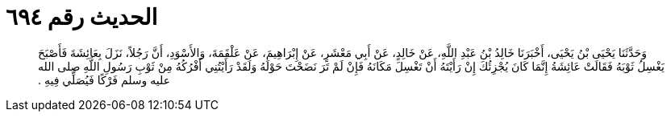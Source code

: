 
= الحديث رقم ٦٩٤

[quote.hadith]
وَحَدَّثَنَا يَحْيَى بْنُ يَحْيَى، أَخْبَرَنَا خَالِدُ بْنُ عَبْدِ اللَّهِ، عَنْ خَالِدٍ، عَنْ أَبِي مَعْشَرٍ، عَنْ إِبْرَاهِيمَ، عَنْ عَلْقَمَةَ، وَالأَسْوَدِ، أَنَّ رَجُلاً، نَزَلَ بِعَائِشَةَ فَأَصْبَحَ يَغْسِلُ ثَوْبَهُ فَقَالَتْ عَائِشَةُ إِنَّمَا كَانَ يُجْزِئُكَ إِنْ رَأَيْتَهُ أَنْ تَغْسِلَ مَكَانَهُ فَإِنْ لَمْ تَرَ نَضَحْتَ حَوْلَهُ وَلَقَدْ رَأَيْتُنِي أَفْرُكُهُ مِنْ ثَوْبِ رَسُولِ اللَّهِ صلى الله عليه وسلم فَرْكًا فَيُصَلِّي فِيهِ ‏.‏